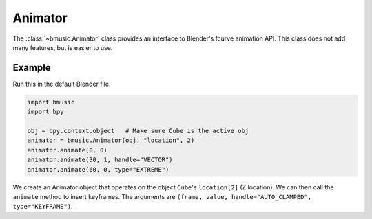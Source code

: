 .. _animator:

Animator
========

The :class:`~bmusic.Animator` class provides an interface to Blender's fcurve
animation API. This class does not add many features, but is easier to use.


Example
-------

Run this in the default Blender file.

.. code-block:: python

   import bmusic
   import bpy

   obj = bpy.context.object   # Make sure Cube is the active obj
   animator = bmusic.Animator(obj, "location", 2)
   animator.animate(0, 0)
   animator.animate(30, 1, handle="VECTOR")
   animator.animate(60, 0, type="EXTREME")

We create an Animator object that operates on the object ``Cube``'s
``location[2]`` (Z location). We can then call the ``animate`` method to insert
keyframes. The arguments are
``(frame, value, handle="AUTO_CLAMPED", type="KEYFRAME")``.
